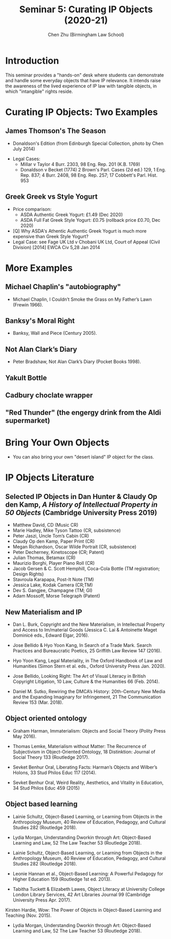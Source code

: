 #+TITLE: Seminar 5: Curating IP Objects (2020-21)
#+AUTHOR: Chen Zhu (Birmingham Law School) 
#+PANDOC_OPTIONS: number-sections:nil 
#+PANDOC_OPTIONS: standalone:t
#+roam_alias:
#+roam_tags: "seminar sheet" "git repo"
#+keywords: "seminar sheet" "git repo"
#+SPDX-FileCopyrightText: 2020 Chen Zhu <https://icaruszhu.github.io/>
#+SPDX-License-Identifier: CC-BY-NC-SA-4.0

#+EXCLUDE_TAGS: nt
#+OPTIONS: num:1 toc:nil \n:t d:nil

#+PANDOC_OPTIONS: number-sections:t standalone:t toc:t
#+PANDOC_OPTIONS: pdf-engine:xelatex
#+PANDOC_OPTIONS: "variable:CJKmainfont:Noto Sans Mono CJK SC"

* Introduction
This seminar provides a "hands-on" desk where students can demonstrate and handle some everyday objects that have IP relevance. It intends raise the awareness of the lived experience of IP law with tangible objects, in which "intangible" rights reside.

* Curating IP Objects: Two Examples
** James Thomson's The Season 
+ Donaldson's Edition (from Edinburgh Special Collection, photo by Chen July 2014) 
#+ATTR_ORG: :width 200
#+ATTR_HTML: :width 80% :align right :style border:4px solid black
#+ATTR_LATEX: :placement [h] :width 100%
#+ATTR_ORG: :width 200
#+ATTR_HTML: :width 80% :align right :style border:4px solid black
#+ATTR_LATEX: :placement [h] :width 100%


- Legal Cases:
  + Millar v Taylor 4 Burr. 2303, 98 Eng. Rep. 201 (K.B. 1769)
  + Donaldson v Becket (1774) 2 Brown's Parl. Cases (2d ed.) 129, 1 Eng. Rep. 837; 4 Burr. 2408, 98 Eng. Rep. 257; 17 Cobbett's Parl. Hist. 953 

 
** Greek Greek vs Style Yogurt 
#+ATTR_ORG: :width 200
#+ATTR_HTML: :width 80% :align right :style border:4px solid black
#+ATTR_LATEX: :placement [h] :width 100%


- Price comparison:
  +  ASDA Authentic Greek Yogurt:  £1.49 (Dec 2020) 
  + ASDA Full Fat Greek Style Yogurt: £0.75 (rollback price £0.70, Dec 2020) 

- [Q] Why ASDA's Athentic Authentic Greek Yogurt is much more   expensive than Greek Style Yogurt?
- Legal Case: see Fage UK Ltd v Chobani UK Ltd, Court of Appeal (Civil Division) [2014] EWCA Civ 5,28 Jan 2014

* More Examples 
** Michael Chaplin's "autobiography"
- Michael Chaplin, I Couldn’t Smoke the Grass on My Father’s Lawn (Frewin 1966).

** Banksy's Moral Right 
- Banksy, Wall and Piece (Century 2005).

** Not Alan Clark’s Diary
- Peter Bradshaw, Not Alan Clark’s Diary (Pocket Books 1998).

** Yakult Bottle
** Cadbury choclate wrapper 
** "Red Thunder" (the engergy drink from the Aldi supermarket)


* Bring Your Own Objects
- You can also bring your own "desert island" IP object for the class. 


* IP Objects Literature

** Selected IP Objects in Dan Hunter & Claudy Op den Kamp, /A History of Intellectual Property in 50 Objects/ (Cambridge University Press 2019)  
  + Matthew David, CD (Music CR)
  + Marie Hadley, Mike Tyson Tattoo (CR, subsistence)
  + Peter Jaszi, Uncle Tom’s Cabin (CR)
  + Claudy Op den Kamp, Paper Print (CR)
  + Megan Richardson, Oscar Wilde Portrait (CR, subsistence)
  + Peter Decherney, Kinetoscope (CR; Patent)
  + Julian Thomas, Betamax (CR)
  + Maurizio Borghi, Player Piano Roll (CR)
  + Jacob Gersen & C. Scott Hemphill, Coca-Cola Bottle (TM registration; Design Rights)
  + Stavroula Karapapa, Post-It Note (TM)
  + Jessica Lake, Kodak Camera (CR;TM)
  + Dev S. Gangjee, Champagne (TM; GI)
  + Adam Mossoff, Morse Telegraph (Patent)

** New Materialism and IP

- Dan L. Burk, Copyright and the New Materialism, in Intellectual Property and Access to Im/material Goods (Jessica C. Lai & Antoinette Maget Dominicé eds., Edward Elgar, 2016).

- Jose Bellido & Hyo Yoon Kang, In Search of a Trade Mark. Search Practices and Bureaucratic Poetics, 25 Griffith Law Review 147 (2016).

- Hyo Yoon Kang, Legal Materiality, in The Oxford Handbook of Law and Humanities (Simon Stern et al. eds., Oxford University Press Jan. 2020).

- Jose Bellido, Looking Right: The Art of Visual Literacy in British Copyright Litigation, 10 Law, Culture & the Humanities 66 (Feb. 2014).

- Daniel M. Sutko, Rewiring the DMCA’s History: 20th-Century New Media and the Expanding Imaginary for Infringement, 21 The Communication Review 153 (Mar. 2018).


** Object oriented ontology

- Graham Harman, Immaterialism: Objects and Social Theory (Polity Press May 2016).

- Thomas Lemke, Materialism without Matter: The Recurrence of Subjectivism in Object-Oriented Ontology, 18 Distinktion: Journal of Social Theory 133 (Routledge 2017).

- Sevket Benhur Oral, Liberating Facts: Harman’s Objects and Wilber’s Holons, 33 Stud Philos Educ 117 (2014).

- Sevket Benhur Oral, Weird Reality, Aesthetics, and Vitality in Education, 34 Stud Philos Educ 459 (2015)


** Object based learning

- Lainie Schultz, Object-Based Learning, or Learning from Objects in the Anthropology Museum, 40 Review of Education, Pedagogy, and Cultural Studies 282 (Routledge 2018).

- Lydia Morgan, Understanding Dworkin through Art: Object-Based Learning and Law, 52 The Law Teacher 53 (Routledge 2018).

- Lainie Schultz, Object-Based Learning, or Learning from Objects in the Anthropology Museum, 40 Review of Education, Pedagogy, and Cultural Studies 282 (Routledge 2018).

- Leonie Hannan et al., Object-Based Learning: A Powerful Pedagogy for Higher Education 159 (Routledge 1st ed. 2013).

- Tabitha Tuckett & Elizabeth Lawes, Object Literacy at University College London Library Services, 42 Art Libraries Journal 99 (Cambridge University Press Apr. 2017).
Kirsten Hardie, Wow: The Power of Objects in Object-Based Learning and Teaching (Nov. 2015).

- Lydia Morgan, Understanding Dworkin through Art: Object-Based Learning and Law, 52 The Law Teacher 53 (Routledge 2018).


* pandoc export to pdf :nt:
Chen's Note: the below =pandoc= command is for exporting the seminar sheet into a PDF document. It is tagged with =:noexport:=. The command is stored in an org-babel block, which can be executed by typing =Ctrl-c= twice. This will send the PDF file to your =~/Desktop= directory.  
#+BEGIN_SRC sh
pandoc seminar5*.org -o ~/Desktop/llb-seminar5-ip-object.pdf --pdf-engine=xelatex
#+END_SRC

#+RESULTS:

#+BEGIN_SRC sh
pandoc seminar5*.org -o ~/Desktop/llb-seminar5-ip-object.docx --pdf-engine=xelatex
#+END_SRC

#+RESULTS:
